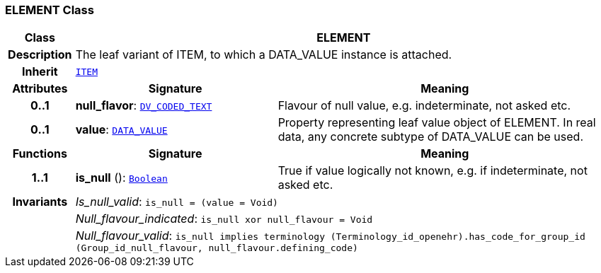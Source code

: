 === ELEMENT Class

[cols="^1,3,5"]
|===
h|*Class*
2+^h|*ELEMENT*

h|*Description*
2+a|The leaf variant of ITEM, to which a DATA_VALUE instance is attached.

h|*Inherit*
2+|`<<_item_class,ITEM>>`

h|*Attributes*
^h|*Signature*
^h|*Meaning*

h|*0..1*
|*null_flavor*: `link:/releases/RM/{rm_release}/data_types.html#_dv_coded_text_class[DV_CODED_TEXT^]`
a|Flavour of null value, e.g. indeterminate, not asked etc.

h|*0..1*
|*value*: `link:/releases/RM/{rm_release}/data_types.html#_data_value_class[DATA_VALUE^]`
a|Property representing leaf value object of ELEMENT. In real data, any concrete subtype of DATA_VALUE can be used.
h|*Functions*
^h|*Signature*
^h|*Meaning*

h|*1..1*
|*is_null* (): `link:/releases/BASE/{base_release}/foundation_types.html#_boolean_class[Boolean^]`
a|True if value logically not known, e.g. if indeterminate, not asked etc.

h|*Invariants*
2+a|__Is_null_valid__: `is_null = (value = Void)`

h|
2+a|__Null_flavour_indicated__: `is_null xor null_flavour = Void`

h|
2+a|__Null_flavour_valid__: `is_null implies terminology (Terminology_id_openehr).has_code_for_group_id (Group_id_null_flavour, null_flavour.defining_code)`
|===
